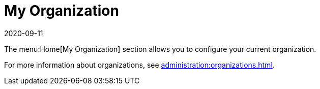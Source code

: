 [[ref-home-org]]
= My Organization
:revdate: 2020-09-11
:page-revdate: {revdate}

The menu:Home[My Organization] section allows you to configure your current organization.

For more information about organizations, see xref:administration:organizations.adoc[].